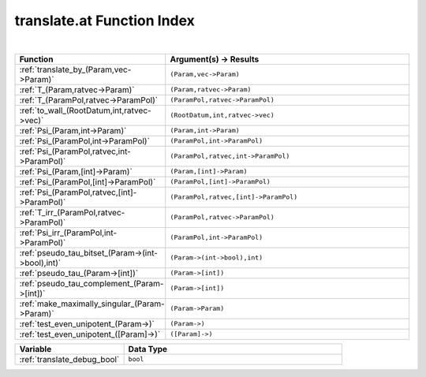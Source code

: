 .. _translate.at_index:

translate.at Function Index
=======================================================
|

.. list-table::
   :widths: 10 20
   :header-rows: 1

   * - Function
     - Argument(s) -> Results
   * - :ref:`translate_by_(Param,vec->Param)`
     - ``(Param,vec->Param)``
   * - :ref:`T_(Param,ratvec->Param)`
     - ``(Param,ratvec->Param)``
   * - :ref:`T_(ParamPol,ratvec->ParamPol)`
     - ``(ParamPol,ratvec->ParamPol)``
   * - :ref:`to_wall_(RootDatum,int,ratvec->vec)`
     - ``(RootDatum,int,ratvec->vec)``
   * - :ref:`Psi_(Param,int->Param)`
     - ``(Param,int->Param)``
   * - :ref:`Psi_(ParamPol,int->ParamPol)`
     - ``(ParamPol,int->ParamPol)``
   * - :ref:`Psi_(ParamPol,ratvec,int->ParamPol)`
     - ``(ParamPol,ratvec,int->ParamPol)``
   * - :ref:`Psi_(Param,[int]->Param)`
     - ``(Param,[int]->Param)``
   * - :ref:`Psi_(ParamPol,[int]->ParamPol)`
     - ``(ParamPol,[int]->ParamPol)``
   * - :ref:`Psi_(ParamPol,ratvec,[int]->ParamPol)`
     - ``(ParamPol,ratvec,[int]->ParamPol)``
   * - :ref:`T_irr_(ParamPol,ratvec->ParamPol)`
     - ``(ParamPol,ratvec->ParamPol)``
   * - :ref:`Psi_irr_(ParamPol,int->ParamPol)`
     - ``(ParamPol,int->ParamPol)``
   * - :ref:`pseudo_tau_bitset_(Param->(int->bool),int)`
     - ``(Param->(int->bool),int)``
   * - :ref:`pseudo_tau_(Param->[int])`
     - ``(Param->[int])``
   * - :ref:`pseudo_tau_complement_(Param->[int])`
     - ``(Param->[int])``
   * - :ref:`make_maximally_singular_(Param->Param)`
     - ``(Param->Param)``
   * - :ref:`test_even_unipotent_(Param->)`
     - ``(Param->)``
   * - :ref:`test_even_unipotent_([Param]->)`
     - ``([Param]->)``



.. list-table::
   :widths: 10 20
   :header-rows: 1

   * - Variable
     - Data Type
   * - :ref:`translate_debug_bool`
     - ``bool``
